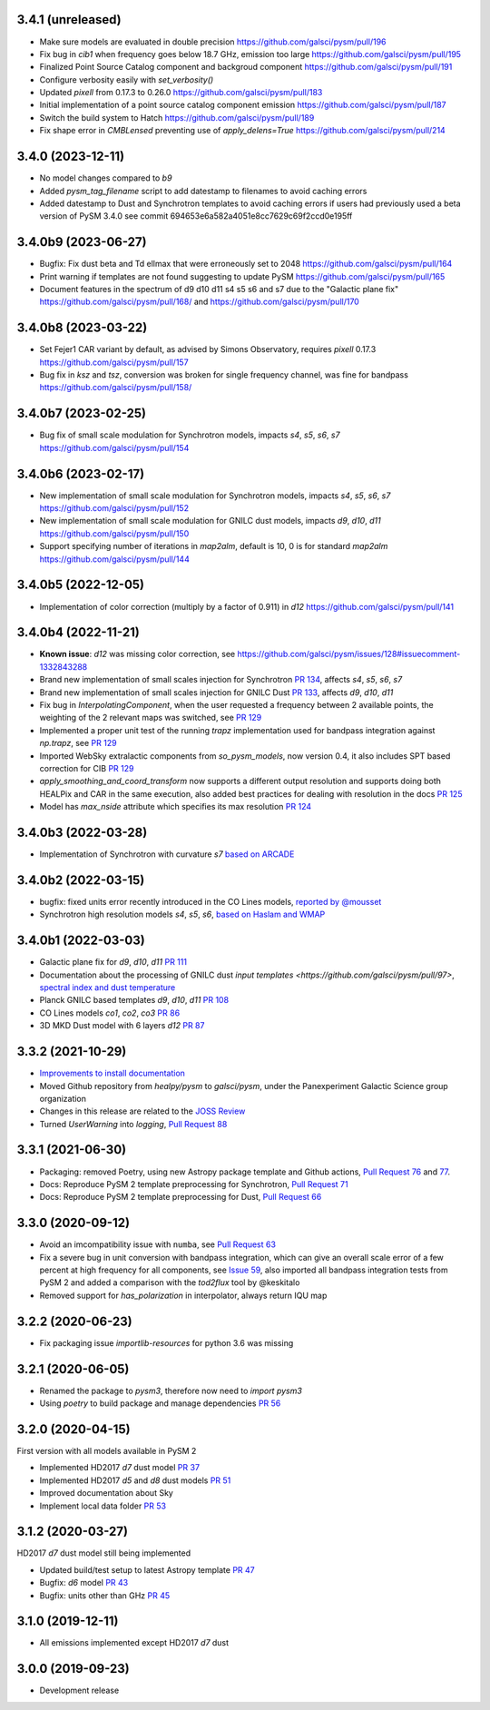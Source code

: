 3.4.1 (unreleased)
==================
- Make sure models are evaluated in double precision https://github.com/galsci/pysm/pull/196
- Fix bug in `cib1` when frequency goes below 18.7 GHz, emission too large https://github.com/galsci/pysm/pull/195
- Finalized Point Source Catalog component and backgroud component https://github.com/galsci/pysm/pull/191
- Configure verbosity easily with `set_verbosity()`
- Updated `pixell` from 0.17.3 to 0.26.0 https://github.com/galsci/pysm/pull/183
- Initial implementation of a point source catalog component emission https://github.com/galsci/pysm/pull/187
- Switch the build system to Hatch https://github.com/galsci/pysm/pull/189
- Fix shape error in `CMBLensed` preventing use of `apply_delens=True` https://github.com/galsci/pysm/pull/214

3.4.0 (2023-12-11)
==================

- No model changes compared to `b9`
- Added `pysm_tag_filename` script to add datestamp to filenames to avoid caching errors
- Added datestamp to Dust and Synchrotron templates to avoid caching errors if users had previously used a beta version of PySM 3.4.0 see commit 694653e6a582a4051e8cc7629c69f2ccd0e195ff

3.4.0b9 (2023-06-27)
====================

- Bugfix: Fix dust beta and Td ellmax that were erroneously set to 2048 https://github.com/galsci/pysm/pull/164
- Print warning if templates are not found suggesting to update PySM https://github.com/galsci/pysm/pull/165
- Document features in the spectrum of d9 d10 d11 s4 s5 s6 and s7 due to the "Galactic plane fix" https://github.com/galsci/pysm/pull/168/ and https://github.com/galsci/pysm/pull/170

3.4.0b8 (2023-03-22)
====================

- Set Fejer1 CAR variant by default, as advised by Simons Observatory, requires `pixell` 0.17.3 https://github.com/galsci/pysm/pull/157
- Bug fix in `ksz` and `tsz`, conversion was broken for single frequency channel, was fine for bandpass https://github.com/galsci/pysm/pull/158/

3.4.0b7 (2023-02-25)
====================

- Bug fix of small scale modulation for Synchrotron models, impacts `s4`, `s5`, `s6`, `s7` https://github.com/galsci/pysm/pull/154

3.4.0b6 (2023-02-17)
====================

- New implementation of small scale modulation for Synchrotron models, impacts `s4`, `s5`, `s6`, `s7` https://github.com/galsci/pysm/pull/152
- New implementation of small scale modulation for GNILC dust models, impacts `d9`, `d10`, `d11` https://github.com/galsci/pysm/pull/150
- Support specifying number of iterations in `map2alm`, default is 10, 0 is for standard `map2alm` https://github.com/galsci/pysm/pull/144

3.4.0b5 (2022-12-05)
====================

- Implementation of color correction (multiply by a factor of 0.911) in `d12` https://github.com/galsci/pysm/pull/141

3.4.0b4 (2022-11-21)
====================

- **Known issue**: `d12` was missing color correction, see https://github.com/galsci/pysm/issues/128#issuecomment-1332843288
- Brand new implementation of small scales injection for Synchrotron `PR 134 <https://github.com/galsci/pysm/pull/134>`_, affects `s4`, `s5`, `s6`, `s7`
- Brand new implementation of small scales injection for GNILC Dust `PR 133 <https://github.com/galsci/pysm/pull/133>`_, affects `d9`, `d10`, `d11`
- Fix bug in `InterpolatingComponent`, when the user requested a frequency between 2 available points, the weighting of the 2 relevant maps was switched, see `PR 129 <https://github.com/galsci/pysm/pull/129>`_
- Implemented a proper unit test of the running `trapz` implementation used for bandpass integration against `np.trapz`, see `PR 129 <https://github.com/galsci/pysm/pull/129>`_
- Imported WebSky extralactic components from `so_pysm_models`, now version 0.4, it also includes SPT based correction for CIB `PR 129 <https://github.com/galsci/pysm/pull/129>`_
- `apply_smoothing_and_coord_transform` now supports a different output resolution and supports doing both HEALPix and CAR in the same execution, also added best practices for dealing with resolution in the docs `PR 125 <https://github.com/galsci/pysm/pull/125>`_
- Model has `max_nside` attribute which specifies its max resolution `PR 124 <https://github.com/galsci/pysm/pull/124>`_

3.4.0b3 (2022-03-28)
====================

- Implementation of Synchrotron with curvature `s7` `based on ARCADE <https://github.com/galsci/pysm/pull/115>`_

3.4.0b2 (2022-03-15)
====================

- bugfix: fixed units error recently introduced in the CO Lines models, `reported by @mousset <https://github.com/galsci/pysm/issues/113>`_
- Synchrotron high resolution models `s4`, `s5`, `s6`, `based on Haslam and WMAP <https://github.com/galsci/pysm/pull/106>`_

3.4.0b1 (2022-03-03)
====================

- Galactic plane fix for `d9`, `d10`, `d11` `PR 111 <https://github.com/galsci/pysm/pull/111>`_
- Documentation about the processing of GNILC dust `input templates <https://github.com/galsci/pysm/pull/97>`, `spectral index and dust temperature <https://github.com/galsci/pysm/pull/104>`_
- Planck GNILC based templates `d9`, `d10`, `d11` `PR 108 <https://github.com/galsci/pysm/pull/108>`_
- CO Lines models `co1`, `co2`, `co3` `PR 86 <https://github.com/galsci/pysm/pull/86>`_
- 3D MKD Dust model with 6 layers `d12` `PR 87 <https://github.com/galsci/pysm/pull/87>`_

3.3.2 (2021-10-29)
==================

- `Improvements to install documentation <https://github.com/galsci/pysm/pull/93>`_
- Moved Github repository from `healpy/pysm` to `galsci/pysm`, under the Panexperiment Galactic Science group organization
- Changes in this release are related to the `JOSS Review <https://github.com/openjournals/joss-reviews/issues/3783>`_
- Turned `UserWarning` into `logging`, `Pull Request 88 <https://github.com/galsci/pysm/pull/88>`_

3.3.1 (2021-06-30)
==================

- Packaging: removed Poetry, using new Astropy package template and Github actions, `Pull Request 76 <https://github.com/galsci/pysm/pull/76>`_ and `77 <https://github.com/galsci/pysm/pull/77>`_.
- Docs: Reproduce PySM 2 template preprocessing for Synchrotron, `Pull Request 71 <https://github.com/galsci/pysm/pull/71>`_
- Docs: Reproduce PySM 2 template preprocessing for Dust, `Pull Request 66 <https://github.com/galsci/pysm/pull/66>`_

3.3.0 (2020-09-12)
==================

- Avoid an imcompatibility issue with ``numba``, see `Pull Request 63 <https://github.com/galsci/pysm/pull/63>`_
- Fix a severe bug in unit conversion with bandpass integration, which can give an overall scale error of a few percent at high frequency for all components, see `Issue 59 <https://github.com/galsci/pysm/issues/59>`_, also imported all bandpass integration tests from PySM 2 and added a comparison with the `tod2flux` tool by @keskitalo
- Removed support for `has_polarization` in interpolator, always return IQU map

3.2.2 (2020-06-23)
==================

- Fix packaging issue `importlib-resources` for python 3.6 was missing

3.2.1 (2020-06-05)
==================

- Renamed the package to `pysm3`, therefore now need to `import pysm3`
- Using `poetry` to build package and manage dependencies `PR 56 <https://github.com/galsci/pysm/pull/56>`_

3.2.0 (2020-04-15)
==================

First version with all models available in PySM 2

- Implemented HD2017 `d7` dust model `PR 37 <https://github.com/galsci/pysm/pull/37>`_
- Implemented HD2017 `d5` and `d8` dust models `PR 51 <https://github.com/galsci/pysm/pull/51>`_
- Improved documentation about Sky
- Implement local data folder `PR 53 <https://github.com/galsci/pysm/pull/53>`_

3.1.2 (2020-03-27)
==================

HD2017 `d7` dust model still being implemented

- Updated build/test setup to latest Astropy template `PR 47 <https://github.com/galsci/pysm/pull/47>`_
- Bugfix: `d6` model `PR 43 <https://github.com/galsci/pysm/pull/43>`_
- Bugfix: units other than GHz `PR 45 <https://github.com/galsci/pysm/pull/45>`_

3.1.0 (2019-12-11)
==================

- All emissions implemented except HD2017 `d7` dust

3.0.0 (2019-09-23)
==================

- Development release
